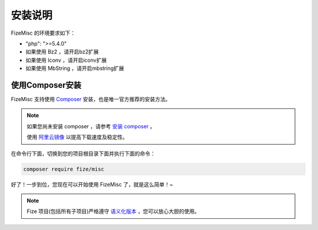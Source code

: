 ========
安装说明
========

FizeMisc 的环境要求如下：

-  "php": ">=5.4.0"
-  如果使用 Bz2 ，请开启bz2扩展
-  如果使用 Iconv ，请开启iconv扩展
-  如果使用 MbString ，请开启mbstring扩展

使用Composer安装
================

FizeMisc 支持使用 `Composer <https://www.phpcomposer.com/>`_ 安装，也是唯一官方推荐的安装方法。

.. note::

   如果您尚未安装 composer ，请参考 `安装 composer <https://docs.phpcomposer.com/00-intro.html>`_ 。
   
   使用 `阿里云镜像 <https://developer.aliyun.com/composer?spm=a2c4e.11153940.0.0.40eb6995lM3bEz>`_ 以提高下载速度及稳定性。


在命令行下面，切换到您的项目根目录下面并执行下面的命令：

.. code-block:: bash

  composer require fize/misc
  
好了！一步到位，您现在可以开始使用 FizeMisc 了，就是这么简单！~

.. note::

   Fize 项目(包括所有子项目)严格遵守 `语义化版本 <https://semver.org/lang/zh-CN/spec/v2.0.0.html>`_ ，您可以放心大胆的使用。